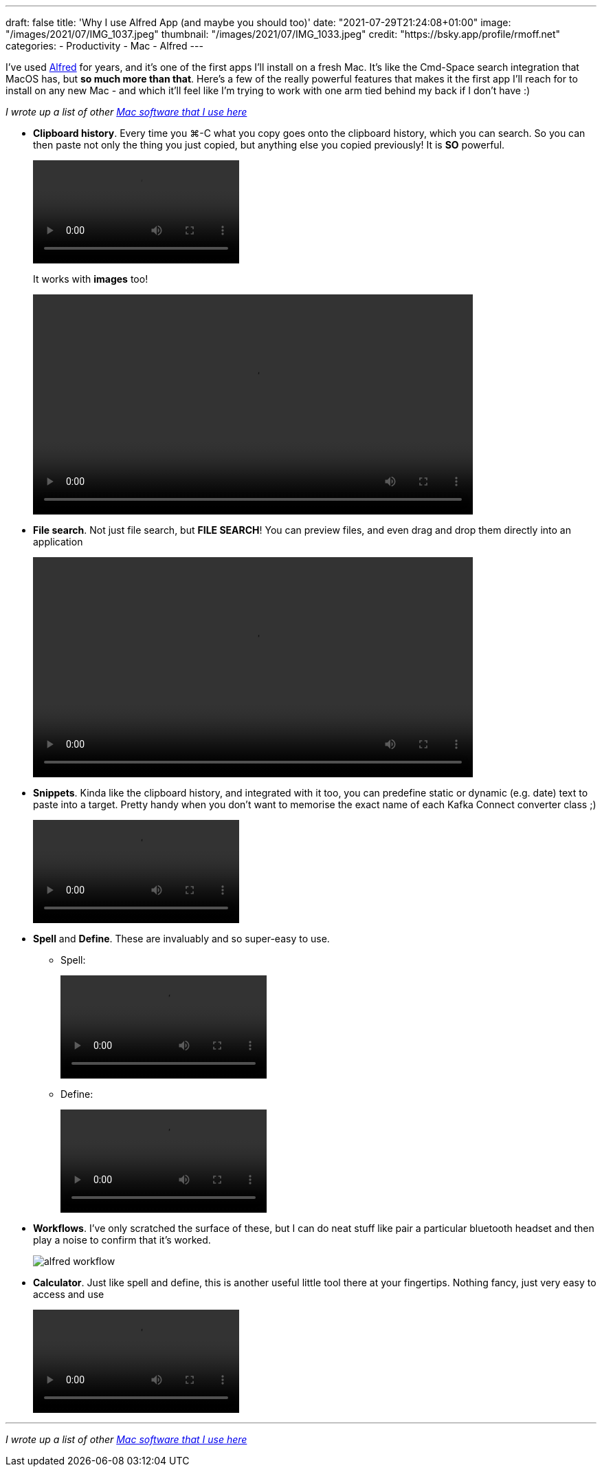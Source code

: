 ---
draft: false
title: 'Why I use Alfred App (and maybe you should too)'
date: "2021-07-29T21:24:08+01:00"
image: "/images/2021/07/IMG_1037.jpeg"
thumbnail: "/images/2021/07/IMG_1033.jpeg"
credit: "https://bsky.app/profile/rmoff.net"
categories:
- Productivity
- Mac
- Alfred
---

:source-highlighter: rouge
:icons: font
:rouge-css: style
:rouge-style: github

I've used https://www.alfredapp.com/[Alfred] for years, and it's one of the first apps I'll install on a fresh Mac. It's like the Cmd-Space search integration that MacOS has, but *so much more than that*. Here's a few of the really powerful features that makes it the first app I'll reach for to install on any new Mac - and which it'll feel like I'm trying to work with one arm tied behind my back if I don't have :) 

_I wrote up a list of other link:/2021/07/29/my-favourite-tools-on-the-mac-setting-up-a-new-mac[Mac software that I use here]_

* *Clipboard history*. Every time you ⌘-C what you copy goes onto the clipboard history, which you can search. So you can then paste not only the thing you just copied, but anything else you copied previously! It is *SO* powerful. 
+
video::/images/2021/06/alfred_clipboard_history.mp4[options="autoplay,loop,nocontrols"]
+
It works with *images* too!
+
video::/images/2021/06/alfred_imagepaste.mp4[width=640,options="autoplay,loop,nocontrols"]
* *File search*. Not just file search, but *FILE SEARCH*! You can preview files, and even drag and drop them directly into an application
+
video::/images/2021/06/alfred_imagedrag.mp4[width=640,options="autoplay,loop,nocontrols"]
*  *Snippets*. Kinda like the clipboard history, and integrated with it too, you can predefine static or dynamic (e.g. date) text to paste into a target. Pretty handy when you don't want to memorise the exact name of each Kafka Connect converter class ;) 
+
video::/images/2021/06/alfred_snippets.mp4[options="autoplay,loop,nocontrols"]
*  *Spell* and *Define*. These are invaluably and so super-easy to use.
+
** Spell: 
+
video::/images/2021/06/alfred_spell.mp4[options="autoplay,loop,nocontrols"]
** Define:
+
video::/images/2021/06/alfred_define.mp4[options="autoplay,loop,nocontrols"]
*  *Workflows*. I've only scratched the surface of these, but I can do neat stuff like pair a particular bluetooth headset and then play a noise to confirm that it's worked. 
+
image::/images/2021/06/alfred_workflow.png[]
*  *Calculator*. Just like spell and define, this is another useful little tool there at your fingertips. Nothing fancy, just very easy to access and use
+
video::/images/2021/06/alfred_calc.mp4[options="autoplay,loop,nocontrols"]

''''

_I wrote up a list of other link:/2021/07/29/my-favourite-tools-on-the-mac-setting-up-a-new-mac[Mac software that I use here]_